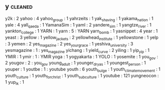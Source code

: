 ** y                                                                            :cleaned:
y2k                    : 2
yahoo                  : 4
yahoo_group            : 1
yahrzeits              : 1
yak_shaving            : 1
yakama_nation          : 1
yale                   : 4
yall_qaeda             : 1
YamanaSim              : 1
yaml                   : 2
yandere_sim            : 1
yangtze_river          : 1
yankton_college        : 1
YARN                   : 1
yarn                   : 5 : YARN
yarn_bomb              : 1
yasnippet              : 4
year                   : 1
yeast                  : 3
yellow                 : 1
yellow_jackets         : 2
yellowhead_institute   : 1
yellowstone            : 1
yelp                   : 3
yemen                  : 2
yes_magazine           : 2
yes_your_grace         : 1
yeshiva_university     : 3
yesmagazine            : 1 : yes_magazine
yichang                : 1
yield_curve            : 2
yiling                 : 1
yip_yip                : 1
YMIR                   : 1
ymir                   : 1 : YMIR
yoga                   : 1
yogyakarta             : 1
YOLO                   : 1
yosemite               : 1
you_gov                : 2
yougov                 : 2 : you_gov
young_adult            : 1
younger_dryas          : 1
youngest_person        : 1
youper                 : 1
youtbe                 : 1 : youtube
youth                  : 6
youth_bulge            : 1
youth_climate_movement : 1
youth_culture          : 1
youth_for_christ       : 1
youth_subculture       : 1
youtube                : 121
yungneocon             : 1
yup_ik                 : 1
